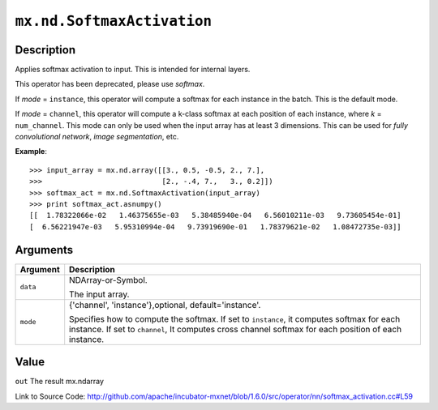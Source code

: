 

``mx.nd.SoftmaxActivation``
======================================================

Description
----------------------

Applies softmax activation to input. This is intended for internal layers.


.. note::

This operator has been deprecated, please use `softmax`.

If `mode` = ``instance``, this operator will compute a softmax for each instance in the batch.
This is the default mode.

If `mode` = ``channel``, this operator will compute a k-class softmax at each position
of each instance, where `k` = ``num_channel``. This mode can only be used when the input array
has at least 3 dimensions.
This can be used for `fully convolutional network`, `image segmentation`, etc.


**Example**::

	 
	 >>> input_array = mx.nd.array([[3., 0.5, -0.5, 2., 7.],
	 >>>                            [2., -.4, 7.,   3., 0.2]])
	 >>> softmax_act = mx.nd.SoftmaxActivation(input_array)
	 >>> print softmax_act.asnumpy()
	 [[  1.78322066e-02   1.46375655e-03   5.38485940e-04   6.56010211e-03   9.73605454e-01]
	 [  6.56221947e-03   5.95310994e-04   9.73919690e-01   1.78379621e-02   1.08472735e-03]]
	 
	 
	 


Arguments
------------------

+----------------------------------------+------------------------------------------------------------+
| Argument                               | Description                                                |
+========================================+============================================================+
| ``data``                               | NDArray-or-Symbol.                                         |
|                                        |                                                            |
|                                        | The input array.                                           |
+----------------------------------------+------------------------------------------------------------+
| ``mode``                               | {'channel', 'instance'},optional, default='instance'.      |
|                                        |                                                            |
|                                        | Specifies how to compute the softmax. If set to            |
|                                        | ``instance``, it computes softmax for each instance. If    |
|                                        | set to ``channel``, It computes cross channel softmax for  |
|                                        | each position of each                                      |
|                                        | instance.                                                  |
+----------------------------------------+------------------------------------------------------------+

Value
----------

``out`` The result mx.ndarray


Link to Source Code: http://github.com/apache/incubator-mxnet/blob/1.6.0/src/operator/nn/softmax_activation.cc#L59

